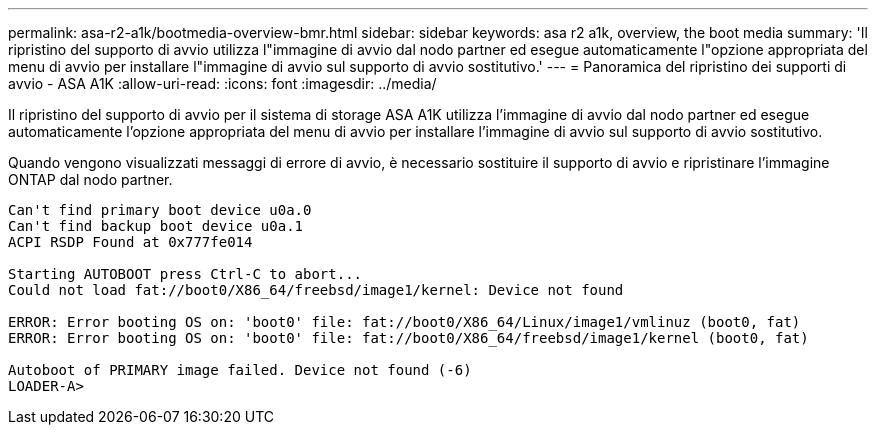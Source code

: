 ---
permalink: asa-r2-a1k/bootmedia-overview-bmr.html 
sidebar: sidebar 
keywords: asa r2 a1k, overview, the boot media 
summary: 'Il ripristino del supporto di avvio utilizza l"immagine di avvio dal nodo partner ed esegue automaticamente l"opzione appropriata del menu di avvio per installare l"immagine di avvio sul supporto di avvio sostitutivo.' 
---
= Panoramica del ripristino dei supporti di avvio - ASA A1K
:allow-uri-read: 
:icons: font
:imagesdir: ../media/


[role="lead"]
Il ripristino del supporto di avvio per il sistema di storage ASA A1K utilizza l'immagine di avvio dal nodo partner ed esegue automaticamente l'opzione appropriata del menu di avvio per installare l'immagine di avvio sul supporto di avvio sostitutivo.

Quando vengono visualizzati messaggi di errore di avvio, è necessario sostituire il supporto di avvio e ripristinare l'immagine ONTAP dal nodo partner.

....
Can't find primary boot device u0a.0
Can't find backup boot device u0a.1
ACPI RSDP Found at 0x777fe014

Starting AUTOBOOT press Ctrl-C to abort...
Could not load fat://boot0/X86_64/freebsd/image1/kernel: Device not found

ERROR: Error booting OS on: 'boot0' file: fat://boot0/X86_64/Linux/image1/vmlinuz (boot0, fat)
ERROR: Error booting OS on: 'boot0' file: fat://boot0/X86_64/freebsd/image1/kernel (boot0, fat)

Autoboot of PRIMARY image failed. Device not found (-6)
LOADER-A>
....